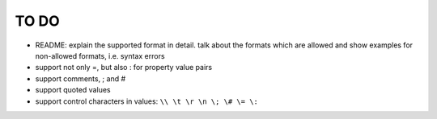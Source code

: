 TO DO
=====

- README: explain the supported format in detail. talk about the formats
  which are allowed and show examples for non-allowed formats, i.e. syntax
  errors

- support not only =, but also : for property value pairs

- support comments, ; and #

- support quoted values

- support control characters in values: ``\\ \t \r \n \; \# \= \:``
